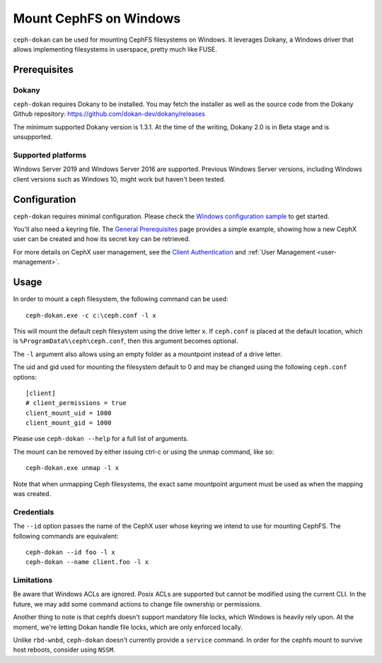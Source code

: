 =======================
Mount CephFS on Windows
=======================

``ceph-dokan`` can be used for mounting CephFS filesystems on Windows.
It leverages Dokany, a Windows driver that allows implementing filesystems in
userspace, pretty much like FUSE.

Prerequisites
=============

Dokany
------

``ceph-dokan`` requires Dokany to be installed. You may fetch the installer as
well as the source code from the Dokany Github repository:
https://github.com/dokan-dev/dokany/releases

The minimum supported Dokany version is 1.3.1. At the time of the writing,
Dokany 2.0 is in Beta stage and is unsupported.

Supported platforms
-------------------

Windows Server 2019 and Windows Server 2016 are supported. Previous Windows
Server versions, including Windows client versions such as Windows 10, might
work but haven't been tested.

Configuration
=============

``ceph-dokan`` requires minimal configuration. Please check the
`Windows configuration sample`_ to get started.

You'll also need a keyring file. The `General Prerequisites`_ page provides a
simple example, showing how a new CephX user can be created and how its secret
key can be retrieved.

For more details on CephX user management, see the `Client Authentication`_
and :ref:`User Management <user-management>`.

Usage
=====

In order to mount a ceph filesystem, the following command can be used::

    ceph-dokan.exe -c c:\ceph.conf -l x

This will mount the default ceph filesystem using the drive letter ``x``.
If ``ceph.conf`` is placed at the default location, which is
``%ProgramData%\ceph\ceph.conf``, then this argument becomes optional.

The ``-l`` argument also allows using an empty folder as a mountpoint
instead of a drive letter.

The uid and gid used for mounting the filesystem default to 0 and may be
changed using the following ``ceph.conf`` options::

    [client]
    # client_permissions = true
    client_mount_uid = 1000
    client_mount_gid = 1000

Please use ``ceph-dokan --help`` for a full list of arguments.

The mount can be removed by either issuing ctrl-c or using the unmap command,
like so::

    ceph-dokan.exe unmap -l x

Note that when unmapping Ceph filesystems, the exact same mountpoint argument
must be used as when the mapping was created.

Credentials
-----------

The ``--id`` option passes the name of the CephX user whose keyring we intend to
use for mounting CephFS. The following commands are equivalent::

    ceph-dokan --id foo -l x
    ceph-dokan --name client.foo -l x

Limitations
-----------

Be aware that Windows ACLs are ignored. Posix ACLs are supported but cannot be
modified using the current CLI. In the future, we may add some command actions
to change file ownership or permissions.

Another thing to note is that cephfs doesn't support mandatory file locks, which
Windows is heavily rely upon. At the moment, we're letting Dokan handle file
locks, which are only enforced locally.

Unlike ``rbd-wnbd``, ``ceph-dokan`` doesn't currently provide a ``service``
command. In order for the cephfs mount to survive host reboots, consider using
``NSSM``.

.. _Windows configuration sample: ../windows-basic-config
.. _General Prerequisites: ../mount-prerequisites
.. _Client Authentication: ../client-auth

